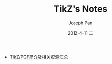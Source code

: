 #+TITLE:     TikZ's Notes
#+AUTHOR:    Joseph Pan
#+EMAIL:     cs.wzpan@gmail.com
#+DATE:      2012-4-11 二
#+KEYWORDS: LaTeX
#+LANGUAGE:  ch
#+OPTIONS:   H:3 num:t toc:t \n:nil @:t ::t |:t ^:t -:t f:t *:t <:t
#+INFOJS_OPT: view:nil toc:nil ltoc:t mouse:underline buttons:0 path:http://orgmode.org/org-info.js
#+LINK_UP:   ./index.html

- [[./tikz_intro.html][TikZ/PGF简介及相关资源汇总]]


  

